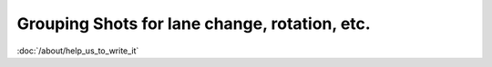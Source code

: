 Grouping Shots for lane change, rotation, etc.
==============================================

:doc:`/about/help_us_to_write_it`
